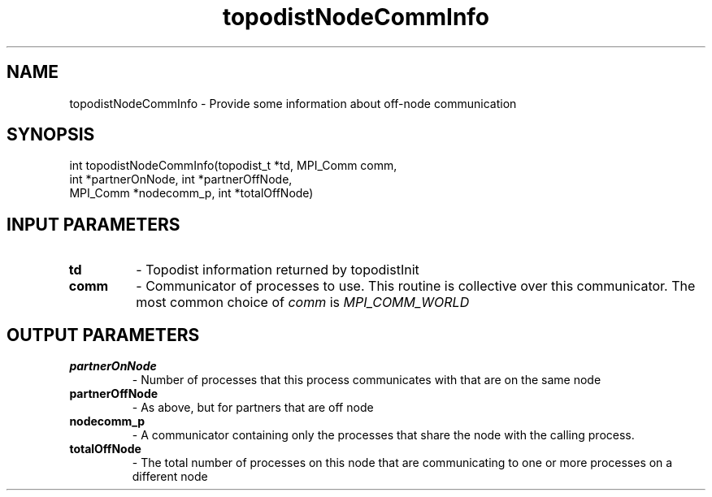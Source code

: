 .TH topodistNodeCommInfo 3 "1/3/2019" " " ""
.SH NAME
topodistNodeCommInfo \-  Provide some information about off-node communication 
.SH SYNOPSIS
.nf
int topodistNodeCommInfo(topodist_t *td, MPI_Comm comm,
int *partnerOnNode, int *partnerOffNode,
MPI_Comm *nodecomm_p, int *totalOffNode)
.fi
.SH INPUT PARAMETERS
.PD 0
.TP
.B td 
- Topodist information returned by topodistInit
.PD 1
.PD 0
.TP
.B comm 
- Communicator of processes to use.  This routine is collective over
this communicator.  The most common choice of 
.I comm
is 
.I MPI_COMM_WORLD

.PD 1

.SH OUTPUT PARAMETERS
.PD 0
.TP
.B partnerOnNode 
- Number of processes that this process communicates with
that are on the same node
.PD 1
.PD 0
.TP
.B partnerOffNode 
- As above, but for partners that are off node
.PD 1
.PD 0
.TP
.B nodecomm_p     
- A communicator containing only the processes that share
the node with the calling process.
.PD 1
.PD 0
.TP
.B totalOffNode 
- The total number of processes on this node that are
communicating to one or more processes on a different node
.PD 1

